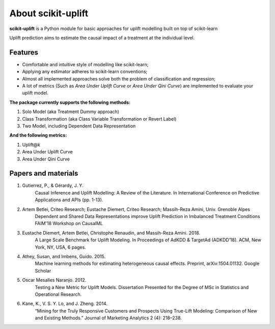 About scikit-uplift
=========================================

**scikit-uplift** is a Python module for basic approaches for uplift modelling built on top of scikit-learn

Uplift prediction aims to estimate the causal impact of a treatment at the individual level.

Features
-------------

* Comfortable and intuitive style of modelling like scikit-learn;

* Applying any estimator adheres to scikit-learn conventions;

* Almost all implemented approaches solve both the problem of classification and regression;

* A lot of metrics (Such as *Area Under Uplift Curve* or *Area Under Qini Curve*) are implemented to evaluate your uplift model.


**The package currently supports the following methods:**

1. Solo Model (aka Treatment Dummy approach)
2. Class Transformation (aka Class Variable Transformation or Revert Label)
3. Two Model, including Dependent Data Representation

**And the following metrics:**

1. Uplift@k
2. Area Under Uplift Curve
3. Area Under Qini Curve

Papers and materials
---------------------

1. Gutierrez, P., & Gérardy, J. Y.
	Causal Inference and Uplift Modelling: A Review of the Literature. In International Conference on 	Predictive Applications and APIs (pp. 1-13).

2. Artem Betlei, Criteo Research; Eustache Diemert, Criteo Research; Massih-Reza Amini, Univ. Grenoble Alpes
	Dependent and Shared Data Representations improve Uplift Prediction in Imbalanced Treatment Conditions
	FAIM'18 Workshop on CausalML

3. Eustache Diemert, Artem Betlei, Christophe Renaudin, and Massih-Reza Amini. 2018.
    A Large Scale Benchmark for Uplift Modeling.
    In Proceedings of AdKDD & TargetAd (ADKDD’18). ACM, New York, NY, USA, 6 pages.

4. Athey, Susan, and Imbens, Guido. 2015.
    Machine learning methods for estimating heterogeneous causal effects.
    Preprint, arXiv:1504.01132. Google Scholar

5. Oscar Mesalles Naranjo. 2012.
    Testing a New Metric for Uplift Models.
    Dissertation Presented for the Degree of MSc in Statistics and Operational Research.

6. Kane, K., V. S. Y. Lo, and J. Zheng. 2014.
    “Mining for the Truly Responsive Customers and Prospects Using True-Lift Modeling: Comparison of New and Existing Methods.”
    Journal of Marketing Analytics 2 (4): 218–238.